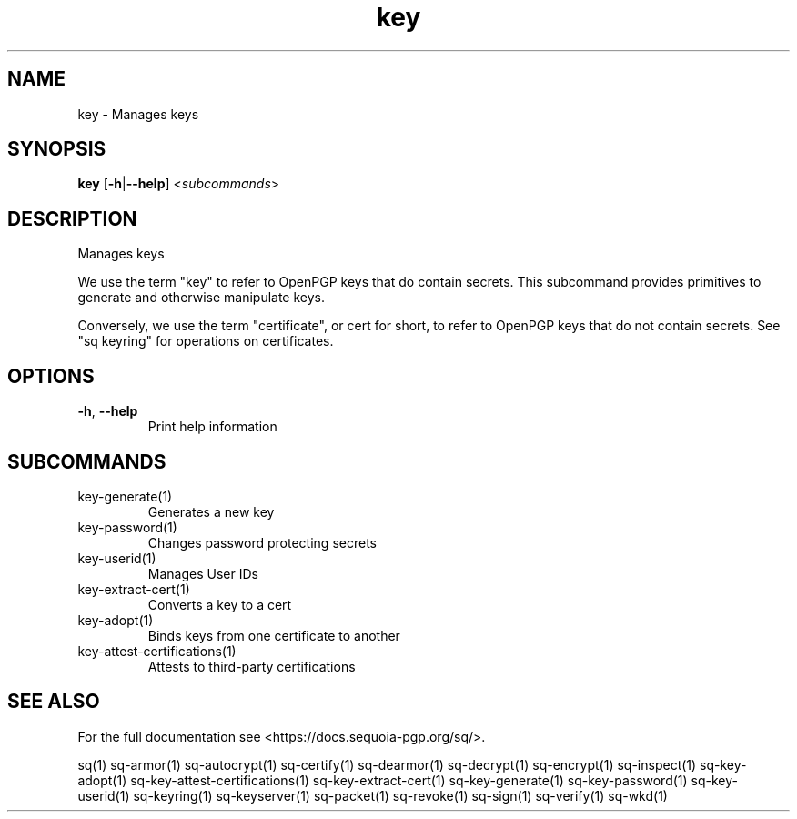 .ie \n(.g .ds Aq \(aq
.el .ds Aq '
.TH key 1 "July 2022" "sq 0.26.0" "Sequoia Manual"
.SH NAME
key \- Manages keys
.SH SYNOPSIS
\fBkey\fR [\fB\-h\fR|\fB\-\-help\fR] <\fIsubcommands\fR>
.SH DESCRIPTION
Manages keys
.PP
We use the term "key" to refer to OpenPGP keys that do contain
secrets.  This subcommand provides primitives to generate and
otherwise manipulate keys.
.PP
Conversely, we use the term "certificate", or cert for short, to refer
to OpenPGP keys that do not contain secrets.  See "sq keyring" for
operations on certificates.
.SH OPTIONS
.TP
\fB\-h\fR, \fB\-\-help\fR
Print help information
.SH SUBCOMMANDS
.TP
key\-generate(1)
Generates a new key
.TP
key\-password(1)
Changes password protecting secrets
.TP
key\-userid(1)
Manages User IDs
.TP
key\-extract\-cert(1)
Converts a key to a cert
.TP
key\-adopt(1)
Binds keys from one certificate to another
.TP
key\-attest\-certifications(1)
Attests to third\-party certifications
.SH "SEE ALSO"
For the full documentation see <https://docs.sequoia\-pgp.org/sq/>.
.PP
sq(1)
sq\-armor(1)
sq\-autocrypt(1)
sq\-certify(1)
sq\-dearmor(1)
sq\-decrypt(1)
sq\-encrypt(1)
sq\-inspect(1)
sq\-key\-adopt(1)
sq\-key\-attest\-certifications(1)
sq\-key\-extract\-cert(1)
sq\-key\-generate(1)
sq\-key\-password(1)
sq\-key\-userid(1)
sq\-keyring(1)
sq\-keyserver(1)
sq\-packet(1)
sq\-revoke(1)
sq\-sign(1)
sq\-verify(1)
sq\-wkd(1)
